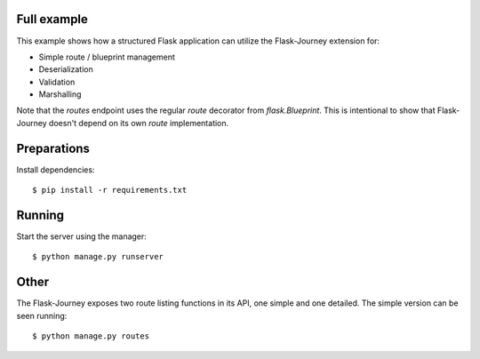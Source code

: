 Full example
------------

This example shows how a structured Flask application can utilize the Flask-Journey extension for:

- Simple route / blueprint management
- Deserialization
- Validation
- Marshalling


Note that the `routes` endpoint uses the regular `route` decorator from `flask.Blueprint`. This is intentional to show that Flask-Journey doesn't depend on its own `route` implementation.


Preparations
------------

Install dependencies::

$ pip install -r requirements.txt


Running
-------

Start the server using the manager::

$ python manage.py runserver


Other
-----
The Flask-Journey exposes two route listing functions in its API, one simple and one detailed. The simple version can be seen running::

$ python manage.py routes
